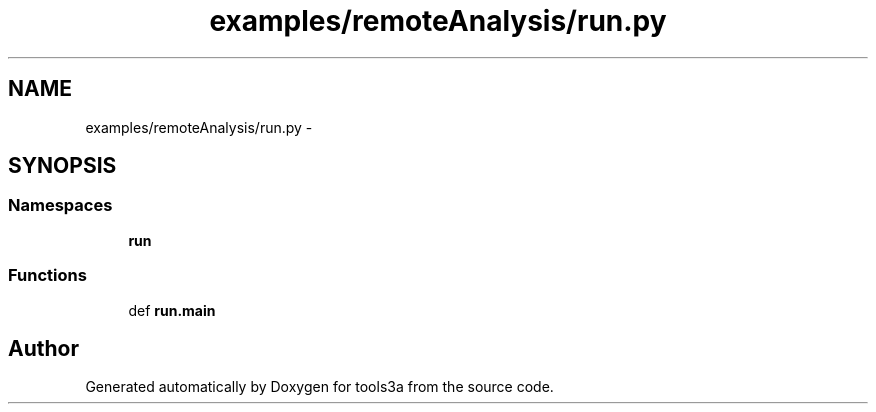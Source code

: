 .TH "examples/remoteAnalysis/run.py" 3 "Wed Sep 30 2015" "tools3a" \" -*- nroff -*-
.ad l
.nh
.SH NAME
examples/remoteAnalysis/run.py \- 
.SH SYNOPSIS
.br
.PP
.SS "Namespaces"

.in +1c
.ti -1c
.RI "\fBrun\fP"
.br
.in -1c
.SS "Functions"

.in +1c
.ti -1c
.RI "def \fBrun\&.main\fP"
.br
.in -1c
.SH "Author"
.PP 
Generated automatically by Doxygen for tools3a from the source code\&.

